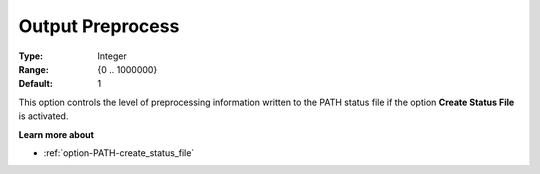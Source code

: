 .. _option-PATH-output_preprocess:


Output Preprocess
=================



:Type:	Integer	
:Range:	{0 .. 1000000}	
:Default:	1	



This option controls the level of preprocessing information written to the PATH status file if the option **Create Status File**  is activated.



**Learn more about** 

*	:ref:`option-PATH-create_status_file`  



